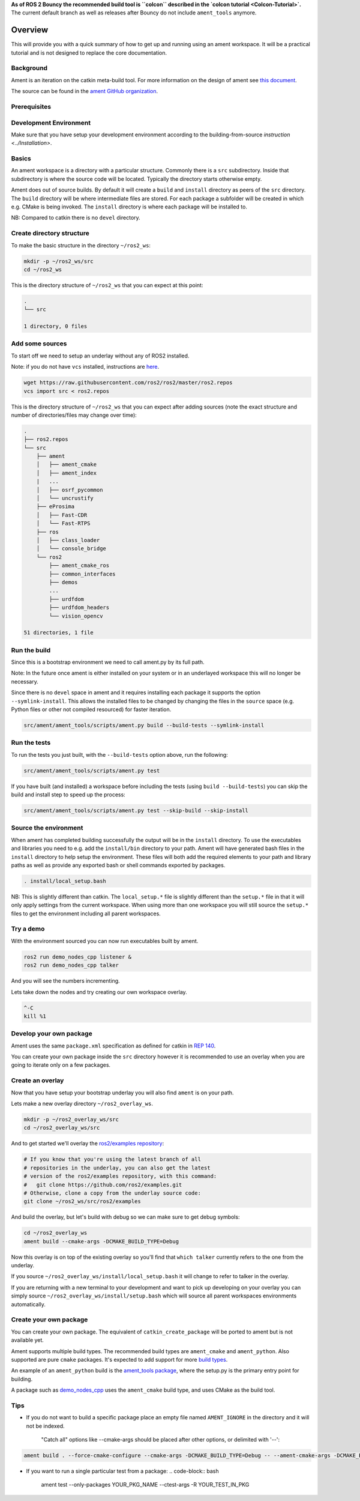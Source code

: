 **As of ROS 2 Bouncy the recommended build tool is ``colcon`` described in the `colcon tutorial <Colcon-Tutorial>`.**
The current default branch as well as releases after Bouncy do not include ``ament_tools`` anymore.

Overview
========

This will provide you with a quick summary of how to get up and running using an ament workspace.
It will be a practical tutorial and is not designed to replace the core documentation.

Background
----------

Ament is an iteration on the catkin meta-build tool.
For more information on the design of ament see `this document <http://design.ros2.org/articles/ament.html>`__.

The source can be found in the `ament GitHub organization <https://github.com/ament>`__.

Prerequisites
-------------

Development Environment
-----------------------

Make sure that you have setup your development environment according to the building-from-source `instruction <../Installation>`.

Basics
------

An ament workspace is a directory with a particular structure.
Commonly there is a ``src`` subdirectory.
Inside that subdirectory is where the source code will be located.
Typically the directory starts otherwise empty.

Ament does out of source builds.
By default it will create a ``build`` and ``install`` directory as peers of the ``src`` directory.
The ``build`` directory will be where intermediate files are stored.
For each package a subfolder will be created in which e.g. CMake is being invoked.
The ``install`` directory is where each package will be installed to.

NB: Compared to catkin there is no ``devel`` directory.

Create directory structure
--------------------------

To make the basic structure in the directory ``~/ros2_ws``\ :

.. code-block:: bash

   mkdir -p ~/ros2_ws/src
   cd ~/ros2_ws

This is the directory structure of ``~/ros2_ws`` that you can expect at this point:

.. code-block:: bash

   .
   └── src

   1 directory, 0 files

Add some sources
----------------

To start off we need to setup an underlay without any of ROS2 installed.

Note: if you do not have ``vcs`` installed, instructions are `here <https://github.com/dirk-thomas/vcstool>`__.

.. code-block:: bash

   wget https://raw.githubusercontent.com/ros2/ros2/master/ros2.repos
   vcs import src < ros2.repos

This is the directory structure of ``~/ros2_ws`` that you can expect after adding sources (note the exact structure and number of directories/files may change over time):

.. code-block:: bash

   .
   ├── ros2.repos
   └── src
       ├── ament
       │   ├── ament_cmake
       │   ├── ament_index
       |   ...
       │   ├── osrf_pycommon
       │   └── uncrustify
       ├── eProsima
       │   ├── Fast-CDR
       │   └── Fast-RTPS
       ├── ros
       │   ├── class_loader
       │   └── console_bridge
       └── ros2
           ├── ament_cmake_ros
           ├── common_interfaces
           ├── demos
           ...
           ├── urdfdom
           ├── urdfdom_headers
           └── vision_opencv

   51 directories, 1 file

Run the build
-------------

Since this is a bootstrap environment we need to call ament.py by its full path.

Note: In the future once ament is either installed on your system or in an underlayed workspace this will no longer be necessary.

Since there is no ``devel`` space in ament and it requires installing each package it supports the option ``--symlink-install``.
This allows the installed files to be changed by changing the files in the ``source`` space (e.g. Python files or other not compiled resourced) for faster iteration.

.. code-block:: bash

   src/ament/ament_tools/scripts/ament.py build --build-tests --symlink-install

Run the tests
-------------

To run the tests you just built, with the ``--build-tests`` option above, run the following:

.. code-block:: bash

   src/ament/ament_tools/scripts/ament.py test

If you have built (and installed) a workspace before including the tests (using ``build --build-tests``\ ) you can skip the build and install step to speed up the process:

.. code-block:: bash

   src/ament/ament_tools/scripts/ament.py test --skip-build --skip-install

Source the environment
----------------------

When ament has completed building successfully the output will be in the ``install`` directory.
To use the executables and libraries you need to e.g. add the ``install/bin`` directory to your path.
Ament will have generated bash files in the ``install`` directory to help setup the environment.
These files will both add the required elements to your path and library paths as well as provide any exported bash or shell commands exported by packages.

.. code-block:: bash

   . install/local_setup.bash

NB: This is slightly different than catkin.
The ``local_setup.*`` file is slightly different than the ``setup.*`` file in that it will only apply settings from the current workspace.
When using more than one workspace you will still source the ``setup.*`` files to get the environment including all parent workspaces.

Try a demo
----------

With the environment sourced you can now run executables built by ament.

.. code-block:: bash

   ros2 run demo_nodes_cpp listener &
   ros2 run demo_nodes_cpp talker

And you will see the numbers incrementing.

Lets take down the nodes and try creating our own workspace overlay.

.. code-block:: bash

   ^-C
   kill %1

Develop your own package
------------------------

Ament uses the same ``package.xml`` specification as defined for catkin in `REP 140 <http://www.ros.org/reps/rep-0140.html>`__.

You can create your own package inside the ``src`` directory however it is recommended to use an overlay when you are going to iterate only on a few packages.

Create an overlay
-----------------

Now that you have setup your bootstrap underlay you will also find ``ament`` is on your path.

Lets make a new overlay directory ``~/ros2_overlay_ws``.

.. code-block:: bash

   mkdir -p ~/ros2_overlay_ws/src
   cd ~/ros2_overlay_ws/src

And to get started we'll overlay the `ros2/examples repository <https://github.com/ros2/examples>`__\ :

.. code-block:: bash

   # If you know that you're using the latest branch of all
   # repositories in the underlay, you can also get the latest
   # version of the ros2/examples repository, with this command:
   #   git clone https://github.com/ros2/examples.git
   # Otherwise, clone a copy from the underlay source code:
   git clone ~/ros2_ws/src/ros2/examples

And build the overlay, but let's build with debug so we can make sure to get debug symbols:

.. code-block:: bash

   cd ~/ros2_overlay_ws
   ament build --cmake-args -DCMAKE_BUILD_TYPE=Debug

Now this overlay is on top of the existing overlay so you'll find that ``which talker`` currently refers to the one from the underlay.

If you source ``~/ros2_overlay_ws/install/local_setup.bash`` it will change to refer to talker in the overlay.

If you are returning with a new terminal to your development and want to pick up developing on your overlay you can simply source ``~/ros2_overlay_ws/install/setup.bash`` which will source all parent workspaces environments automatically.

Create your own package
-----------------------

You can create your own package.
The equivalent of ``catkin_create_package`` will be ported to ament but is not available yet.

Ament supports multiple build types.
The recommended build types are ``ament_cmake`` and ``ament_python``.
Also supported are pure ``cmake`` packages.
It's expected to add support for more `build types <https://github.com/ament/ament_tools/blob/master/doc/development/build_types.rst>`__.

An example of an ``ament_python`` build is the `ament_tools package <https://github.com/ament/ament_tools>`__, where the setup.py is the primary entry point for building.

A package such as `demo_nodes_cpp <https://github.com/ros2/demos/tree/master/demo_nodes_cpp>`__ uses the ``ament_cmake`` build type, and uses CMake as the build tool.

Tips
----


* If you do not want to build a specific package place an empty file named ``AMENT_IGNORE`` in the directory and it will not be indexed.

    "Catch all" options like --cmake-args should be placed after other options, or delimited with '--':

.. code-block:: bash

   ament build . --force-cmake-configure --cmake-args -DCMAKE_BUILD_TYPE=Debug -- --ament-cmake-args -DCMAKE_BUILD_TYPE=Release


* If you want to run a single particular test from a package:
  .. code-block:: bash

     ament test --only-packages YOUR_PKG_NAME --ctest-args -R YOUR_TEST_IN_PKG
